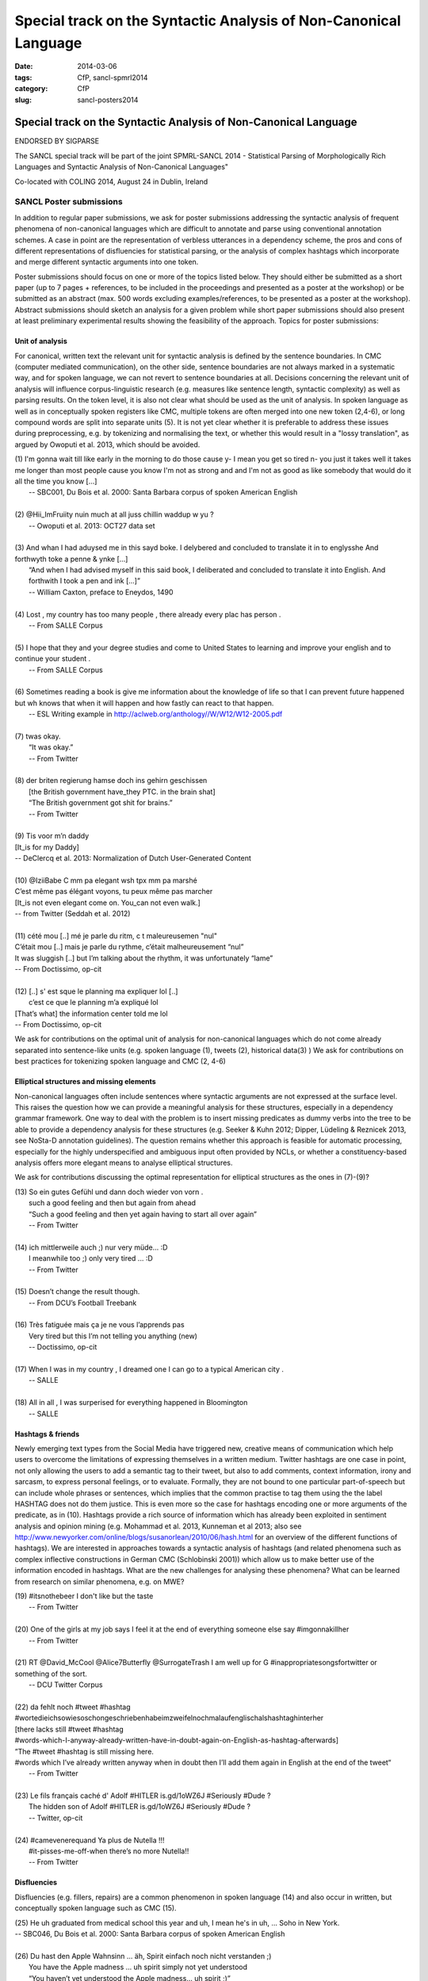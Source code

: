 .. -*- coding:utf-8 -*-

Special track on the Syntactic Analysis of Non-Canonical Language
#################################################################

:date: 2014-03-06
:tags: CfP, sancl-spmrl2014
:category: CfP
:slug: sancl-posters2014

=================================================================
Special track on the Syntactic Analysis of Non-Canonical Language
=================================================================
ENDORSED BY SIGPARSE

The SANCL special track will be part of the joint SPMRL-SANCL 2014 - Statistical Parsing of Morphologically Rich Languages and Syntactic Analysis of Non-Canonical Languages"

Co-located with COLING 2014, August 24 in Dublin, Ireland




SANCL Poster submissions
------------------------

In addition to regular paper submissions, we ask for poster submissions addressing the syntactic analysis of frequent phenomena of non-canonical languages which are difficult to annotate and parse using conventional annotation schemes. A case in point are the representation of verbless utterances in a dependency scheme, the pros and cons of different representations of disfluencies for statistical parsing, or the analysis of complex hashtags which incorporate and merge different syntactic arguments into one token.

Poster submissions should focus on one or more of the topics listed below. They should either be submitted as a short paper (up to 7 pages + references, to be included in the proceedings and presented as a poster at the workshop) or be submitted as an abstract (max. 500 words excluding examples/references, to be presented as a poster at the workshop). Abstract submissions should sketch an analysis for a given problem while short paper submissions should also present at least preliminary experimental results showing the feasibility of the approach.
Topics for poster submissions:

Unit of analysis
~~~~~~~~~~~~~~~~
For canonical, written text the relevant unit for syntactic analysis is defined by the sentence boundaries.
In CMC (computer mediated communication), on the other side, sentence boundaries are not always marked in a systematic way, and for spoken language, we can not revert to sentence boundaries at all. Decisions concerning the relevant unit of analysis will influence corpus-linguistic research (e.g. measures like sentence length, syntactic complexity) as well as parsing results. 
On the token level, it is also not clear what should be used as the unit of analysis. In spoken language as well as in conceptually spoken registers like CMC, multiple tokens are often merged into one new token (2,4-6), or long compound words are split into separate units (5). It is not yet clear whether it is preferable to address these issues during preprocessing, e.g. by tokenizing and normalising the text, or whether this would result in a "lossy translation", as argued by Owoputi et al. 2013, which should be avoided.

| (1)	I'm gonna wait till like early in the morning to do those cause y- I mean you get so tired n- you just it takes well it takes me longer than most people cause you know I'm not as strong and and I'm not as good as like somebody that would do it all the time you know [...]
| 	-- SBC001, Du Bois et al. 2000: Santa Barbara corpus of spoken American English 
| 
| (2)	@Hii_ImFruiity nuin much at all juss chillin waddup w yu ?
| 	-- Owoputi et al. 2013: OCT27 data set	 
| 
| (3)	And whan I had aduysed me in this sayd boke. I delybered and concluded to translate it in to englysshe And forthwyth toke a penne & ynke [...]
| 	“And when I had advised myself in this said book, I deliberated and concluded to translate it into English. And forthwith I took a pen and ink [...]”
| 	-- William Caxton, preface to Eneydos, 1490
|
| (4)    Lost , my country has too many people , there already every plac has person .    
|    -- From SALLE Corpus
|
| (5)    I hope that they and your degree studies and come to United States to learning and improve your english and to continue your student .
|    -- From SALLE Corpus
|
| (6)    Sometimes reading a book is give me information about the knowledge of life so that I can prevent future happened but wh knows that when it will happen and how fastly can react to that happen.
|   -- ESL Writing example in http://aclweb.org/anthology//W/W12/W12-2005.pdf
| 
| (7)	twas okay.
| 	“It was okay.”
| 	-- From Twitter
| 
| (8)	der briten regierung hamse doch ins gehirn geschissen
| 	[the British government have_they PTC. in the brain shat]
| 	“The British government got shit for brains.”
| 	-- From Twitter
| 
| (9)	Tis voor m’n daddy
| [It_is for my Daddy]
| -- DeClercq et al. 2013: Normalization of Dutch User-Generated Content
| 
| (10)	@IziiBabe C mm pa elegant wsh tpx mm pa marshé 
| C’est même pas élégant voyons, tu peux même pas marcher 
| [It_is not even elegant come on. You_can not even walk.] 
| -- from Twitter (Seddah et al. 2012)
| 
| (11) 	cété mou [..] mé je parle du ritm, c t maleureusemen "nul"
| C’était mou [..] mais je parle du rythme, c’était malheureusement “nul”
| It was sluggish [..] but I’m talking about the rhythm, it was unfortunately “lame”
| -- From Doctissimo, op-cit
| 
| (12) 	[..] s' est sque le planning ma expliquer lol [..]
|  c’est ce que le planning m’a expliqué  lol 
| [That’s what] the information center told me lol 
| -- From Doctissimo, op-cit


We ask for contributions on the optimal unit of analysis for non-canonical languages which do not come already separated into sentence-like units (e.g. spoken language (1), tweets (2), historical data(3) ) 	
We ask for contributions on best practices for tokenizing spoken language and CMC (2, 4-6)	


Elliptical structures and missing elements
~~~~~~~~~~~~~~~~~~~~~~~~~~~~~~~~~~~~~~~~~~
Non-canonical languages often include sentences where syntactic arguments are not expressed at the surface level. This raises the question how we can provide a meaningful analysis for these structures, especially in a dependency grammar framework. One way to deal with the problem is to insert missing predicates as dummy verbs into the tree to be able to provide a dependency analysis for these structures (e.g. Seeker & Kuhn 2012; Dipper, Lüdeling & Reznicek 2013, see NoSta-D annotation guidelines). The question remains whether this approach is feasible for automatic processing, especially for the highly underspecified and ambiguous input often provided by NCLs, or whether a constituency-based analysis offers more elegant means to analyse elliptical structures.

We ask for contributions discussing the optimal representation for elliptical structures as the ones in (7)-(9)?

| (13)	So ein gutes Gefühl und dann doch wieder von vorn .
| 	such a good feeling and then but again from ahead
| 	“Such a good feeling and then yet again having to start all over again”
| 	-- From Twitter
| 
| (14)	ich mittlerweile auch ;) nur very müde... :D
| 	I meanwhile too ;) only very tired ... :D
| 	-- From Twitter
| 
| (15)	Doesn’t change the result though.
| 	-- From DCU’s Football Treebank
| 
| (16) Très fatiguée mais ça je ne vous l’apprends pas
| 	Very tired but this I’m not telling you anything (new)
| 	-- Doctissimo, op-cit
|
| (17)    When I was in my country , I dreamed one I can go to a typical American city .
|    -- SALLE
|
| (18)    All in all , I was surperised for everything happened in Bloomington
|    -- SALLE


 
Hashtags & friends
~~~~~~~~~~~~~~~~~~
Newly emerging text types from the Social Media have triggered new, creative means of communication which help users to overcome the limitations of expressing themselves in a written medium. Twitter hashtags are one case in point, not only allowing the users to add a semantic tag to their tweet, but also to add comments, context information, irony and sarcasm, to express personal feelings, or to evaluate. Formally, they are not bound to one particular part-of-speech but can include whole phrases or sentences, which implies that the common practise to tag them using the the label HASHTAG does not do them justice. This is even more so the case for hashtags encoding one or more arguments of the predicate, as in (10).
Hashtags provide a rich source of information which has already been exploited in sentiment analysis and opinion mining (e.g. Mohammad et al. 2013, Kunneman et al 2013; also see http://www.newyorker.com/online/blogs/susanorlean/2010/06/hash.html for an overview of the different functions of hashtags).
We are interested in approaches towards a syntactic analysis of hashtags (and related phenomena such as complex inflective constructions in German CMC (Schlobinski 2001)) which allow us to make better use of the information encoded in hashtags. What are the new challenges for analysing these phenomena? What can be learned from research on similar phenomena, e.g. on MWE?

| (19)	#itsnothebeer I don't like but the taste
|   -- From Twitter
|
| (20)	One of the girls at my job says I feel it at the end of everything someone else say #imgonnakillher
|   -- From Twitter
|
| (21)	RT @David_McCool @Alice7Butterfly @SurrogateTrash I am well up for G	#inappropriatesongsfortwitter or something of the sort.
|   -- DCU Twitter Corpus
|
| (22)	da      fehlt noch #tweet #hashtag #wortedieichsowiesoschongeschriebenhabeimzweifelnochmalaufenglischalshashtaghinterher
| [there lacks still #tweet #hashtag
| #words-which-I-anyway-already-written-have-in-doubt-again-on-English-as-hashtag-afterwards]
| ”The #tweet #hashtag is still missing here.
| #words which I’ve already written anyway when in doubt then I’ll add them again in English at the end of the tweet“
|   -- From Twitter
| 
| (23) Le fils français caché d' Adolf #HITLER is.gd/1oWZ6J #Seriously #Dude ?
| 	The hidden son of Adolf #HITLER is.gd/1oWZ6J #Seriously #Dude ?
| 	-- Twitter, op-cit
| 
| (24) #camevenerequand Ya plus de Nutella !!!
| 	#it-pisses-me-off-when there’s no more Nutella!!
| 	-- From Twitter 

Disfluencies
~~~~~~~~~~~~
Disfluencies (e.g. fillers, repairs) are a common phenomenon in spoken language (14) and also occur in written, but conceptually spoken language such as CMC (15).

| (25)	He uh graduated from medical school this year and uh, I mean he's in uh, ... Soho in New York.
| -- SBC046, Du Bois et al. 2000: Santa Barbara corpus of spoken American English 
| 
| (26)	Du hast den Apple Wahnsinn ... äh, Spirit einfach noch nicht verstanden ;)
| 	You have the Apple madness ... uh spirit simply not yet understood
| 	“You haven’t yet understood the Apple madness... uh spirit ;)” 		
| -- From Twitter
| 
| (27)	c'est l'heure du d-d-d-d-uel ! (oui, ton qqqquart de final a un drôle d'effet sur moi !)
| 	It’s duel time! (yes, your quarter-final has a weird effect on me!)
| -- From Facebook
 

There are different ways of representing disfluencies. In the Switchboard corpus, fillers are included in the tree, and for repairs, both the repair and the reparandum are attached to the same node. In the German Verbmobil treebank, fillers have been removed and so-called speech errors and repetitions are not integrated in the tree but instead are attached to the root node. The different representations are expected to have an impact on statistical parsing as well as on the usefulness of the resources for linguistic research.


We ask for contributions discussing the best way of representing disfluencies in the syntax 	tree. 	

Code mixing
~~~~~~~~~~~
In informal spoken language as well as in CMC, a considerable amount of the data includes code mixing. This provides a huge challenge for automatic processing, and even more so as there is no agreed upon theoretical distinction between loanwords and foreign words. Should we annotate foreign language material using the same annotation scheme as for the target language, especially in cases where the grammatical differences between the languages involved do not easily allow us to do so, as in (18)?

| (28)	 Jeden Tag bana alıyordum.     Hep     kendime    eigene bir Schachtel alıyordum.
| 	[every  day me   buy-past-1.sg always for_myself own    one packet    buy-past-1.sg]
| 	“Every day I bought one for me. I always bought my own packet.”
| -- Rehbein et al., 2014:  The KiezDeutsch Korpus (KiDKo) Release 1.0. MuH9WT_04
| 
| (29)	Noch nihma at work und akku bei 81% hate gegen smartphones
| 	not	yet at work and battery at 81% hate against smartphones
| -- From Twitter
| 
| (30)	@tturkiish es tut mir so leid vallah 	ich wollte kommen ama unuttum 	 :(
| 	@tturkiish it does me so harm my God I wanted come but forget-pst-1-sg :(
| 	“@tturkiish I am so sorry, really, I wanted to come but I forgot :(“
| -- From Twitter
| 
| (31)	Meine Mutter denn hat female problems gehaft gehabt. Un die durfte halt is the 
| Arzt    hat gesacht de was    die  solsch haben is wieder ane Kind.
| [My   mother then  did female problems  have   have.   And they may then is the doctor did say she what she should  have is again a baby.]
| -- Boas, 2002: Texas German Dialect Project. 1-63-1-3.


We ask for contributions discussing best practices for the syntactic analysis of code mixing.





Resources & References	
~~~~~~~~~~~~~~~~~~~~~~

DCU Football Corpus
Jennifer Foster, Ozlem Cetinoglu, Joachim Wagner, Joseph Le Roux, Joakim Nivre, Deirdre Hogan and Josef van Genabith, 2011.
"From News to Comment: Resources and Benchmarks for Parsing the Language of Web 2.0."
In `Proceedings of IJCNLP`, Chiang Mai, Thailand.


Falko (Error-annotated Learner Corpus)
Reznicek, Marc; Lüdeling, Anke; Krummes, Cedric; Schwantuschke, Franziska; Walter, Maik; Schmidt, Karin; Hirschmann, Hagen; Andreas, Torsten (2012): Das Falko-Handbuch. Korpusaufbau und Annotationen Version 2.01 
https://www.linguistik.hu-berlin.de/institut/professuren/korpuslinguistik/forschung/falko

French Social Media Bank
Djamé Seddah, Benoit Sagot, Marie Candito, Virginie Mouilleron, Vanessa Combet (2012): The French Social Media Bank: a Treebank of Noisy User Generated Content,, COLING 2012, Mumbay, India
http://aclweb.org/anthology//C/C12/C12-1149.pdf

NoSta-D
Dipper, Stefanie; Lüdeling, Anke; Reznicek, Marc (to appear): NoSta-D: A Corpus of German Non-Standard Varieties. In: Zampieri, Marcos (Hrsg.): Non-Standard Data Sources in Corpus-Based Research. Shaker Verlag.
http://www.linguistik.hu-berlin.de/institut/professuren/korpuslinguistik/forschung/clarin-d

Syntactically Annotating Learner Language of English (SALLE)
Ragheb, Marwa and Dickinson, Markus.  Defining Syntax for Learner Language Annotation.  COLING 2012, Bombay, India.
http://cl.indiana.edu/~md7/papers/ragheb-dickinson12.html
SALLE Project: http://cl.indiana.edu/~salle/

Switchboard Corpus
Calhoun, S., Carletta, J., Brenier, J., Mayo, N., Jurafsky, D., Steedman, M. and Beaver, D. (2010) The NXT-format Switchboard Corpus: A Rich Resource for Investigating the Syntax, Semantics, Pragmatics and Prosody of Dialogue. Language Resources and Evaluation Journal 44(4): 387-419.
http://groups.inf.ed.ac.uk/switchboard/



SANCL Special Track Organizers
------------------------------
- Ozlem Cetinoglu (IMS, Germany)
- Ines Rehbein (Postdam University, Germany)
- Djamé Seddah (Université Paris Sorbonne & Inria's Alpage project)
- Joel Tetreault  (Yahoo! Labs, US)

